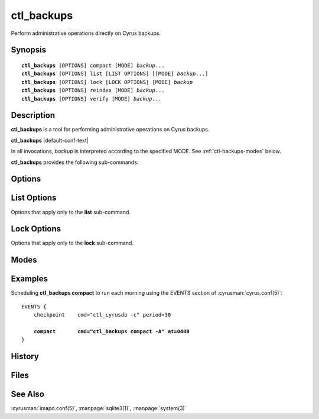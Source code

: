.. cyrusman:: ctl_backups(8)

.. program:: ctl_backups

.. _imap-admin-systemcommands-ctl_backups:

===============
**ctl_backups**
===============

Perform administrative operations directly on Cyrus backups.

Synopsis
========

.. parsed-literal::

    **ctl_backups** [OPTIONS] compact [MODE] *backup*...
    **ctl_backups** [OPTIONS] list [LIST OPTIONS] [[MODE] *backup*...]
    **ctl_backups** [OPTIONS] lock [LOCK OPTIONS] [MODE] *backup*
    **ctl_backups** [OPTIONS] reindex [MODE] *backup*...
    **ctl_backups** [OPTIONS] verify [MODE] *backup*...

Description
===========

**ctl_backups** is a tool for performing administrative operations on Cyrus
backups.

**ctl_backups** |default-conf-text|

In all invocations, *backup* is interpreted according to the specified MODE.
See :ref:`ctl-backups-modes` below.

**ctl_backups** provides the following sub-commands:

.. option:: compact

    Reduce storage required by the named backups.  Compact behaviour is
    influenced by the **backup_compact_minsize**, **backup_compact_maxsize**,
    **backup_compact_work_threshold**, and **backup_retention_days**
    configuration settings.  See :cyrusman:`imapd.conf(5)` for details.

    This should generally be invoked regularly, such as by adding an
    entry to the EVENTS section of :cyrusman:`cyrus.conf(5)`.  See
    :ref:`ctl-backups-examples` for an example.

.. option:: list

    List backups.  The level of detail in the output can be controlled
    with the **-v** option.  See :ref:`ctl-backups-list-options` for options specific
    to the **list** sub-command.

    If no :ref:`mode <ctl-backups-modes>` or backups are specified, lists all known backups
    (as if invoked with the **-A** mode).

.. option:: lock

    Obtain and hold a lock on the named backup.  Useful for operating on
    Cyrus backup files using non-Cyrus tools (such as UNIX tools or custom
    scripts) in relative safety.  See :ref:`ctl-backups-lock-options` for details.

.. option:: reindex

    Rebuild the indexes for the named backups, based on the raw backup data.
    This is useful if their index files have been corrupted, or if the index
    format has changed.

.. option:: verify

    Verify consistency of the named backups by performing deep checks on both
    the raw backup data and its index.

Options
=======

.. option:: -C config-file

    |cli-dash-c-text|

.. option:: -F

    Force the operation to occur, even if it is determined to be unnecessary.
    This is mostly useful with the **compact** sub-command.

.. option:: -S

    Stop-on-error.  With this option, if a sub-command fails for any
    particular backup, **ctl_backups** will immediately exit with an error,
    without processing further backups.

    The default is to log the error, and continue with the next backup.

.. option:: -v

    Increase the verbosity.  Can be specified multiple times.  Particularly
    useful with the **list** sub-command.

.. option:: -w

    Wait for locks.  With this option, if a backup named on the command line is
    locked, execution will block until the lock becomes available.

    The default is to skip backups that are currently locked.


.. _ctl-backups-list-options:

List Options
============

Options that apply only to the **list** sub-command.

.. option:: -t [hours]

    List stale backups only, that is, backups that have recieved no updates
    in *hours*.  If *hours* is unspecified, it defaults to 24.

.. _ctl-backups-lock-options:

Lock Options
============

Options that apply only to the **lock** sub-command.

.. option:: -c

    Exclusively create the named backup while obtaining the lock.  Exits
    immediately with an error if the named backup already exists.

    When the lock is successfully obtained, continue as per the other options.

.. option:: -p

    Locks the named backup, and then waits for EOF on the standard input
    stream.  Unlocks the backup and exits once EOF is received.  This is the
    default mode of operation.

.. option:: -s

    Locks the named backup, and with the lock held, opens its index file in
    the :manpage:`sqlite3(1)` program.  The lock is automatically released when
    sqlite3 exits.

.. option:: -x command

    Locks the named backup, and with the lock held, executes *command* using
    **/bin/sh** (as per :manpage:`system(3)`).  The lock is automatically
    released when *command* completes.

    The filenames of the backup data and index are made available to *command*
    in the environment variables **$ctl_backups_lock_data_fname** and
    **$ctl_backups_lock_index_fname**, respectively.

.. _ctl-backups-modes:

Modes
=====

.. option:: -A

    Run sub-command over all known backups.

    Known backups are recorded in the database specified by the **backup_db**
    and **backup_db_path** configuration options.

.. option:: -D

    Backups specified on the command line are interpreted as domains.  Run
    sub-command over known backups for users in these domains.

.. option:: -P

    Backups specified on the command line are interpreted as userid prefixes.
    Run sub-command over known backups for users matching these prefixes.

.. option:: -f

    Backups specified on the command line are interpreted as filenames.  Run
    sub-command over the matching backup files.  The backup files do not need
    to be known about in the backups database.

.. option:: -m

    Backups specified on the command line are interpreted as mailbox names.
    Run sub-command over known backups containing these mailboxes.

.. option:: -u

    Backups specified on the command line are interpreted as userids.  Run
    sub-command over known backups for matching users.

    This is the default if no mode is specified.

.. _ctl-backups-examples:

Examples
========

Scheduling **ctl_backups compact** to run each morning using the EVENTS
section of :cyrusman:`cyrus.conf(5)`:

.. parsed-literal::
    EVENTS {
        checkpoint    cmd="ctl_cyrusdb -c" period=30

        **compact       cmd="ctl_backups compact -A" at=0400**
    }


History
=======

Files
=====

See Also
========

:cyrusman:`imapd.conf(5)`,
:manpage:`sqlite3(1)`,
:manpage:`system(3)`
